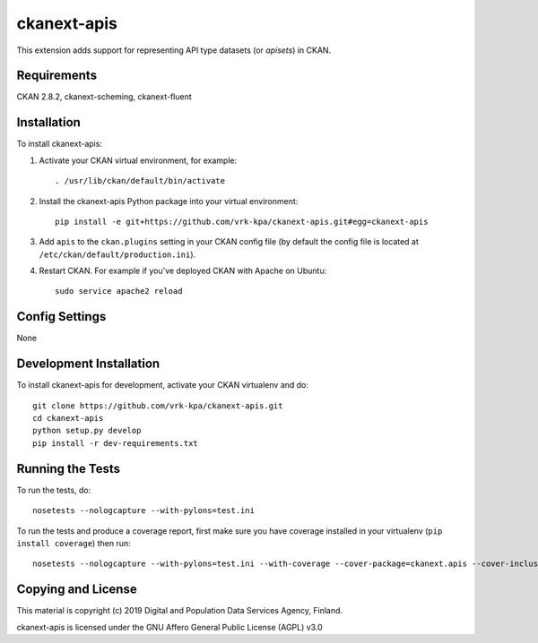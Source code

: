 =============
ckanext-apis
=============

This extension adds support for representing API type datasets (or *apisets*) in CKAN. 


------------
Requirements
------------

CKAN 2.8.2, ckanext-scheming, ckanext-fluent


------------
Installation
------------

To install ckanext-apis:

1. Activate your CKAN virtual environment, for example::

     . /usr/lib/ckan/default/bin/activate

2. Install the ckanext-apis Python package into your virtual environment::

     pip install -e git+https://github.com/vrk-kpa/ckanext-apis.git#egg=ckanext-apis

3. Add ``apis`` to the ``ckan.plugins`` setting in your CKAN
   config file (by default the config file is located at
   ``/etc/ckan/default/production.ini``).

4. Restart CKAN. For example if you've deployed CKAN with Apache on Ubuntu::

     sudo service apache2 reload


---------------
Config Settings
---------------

None


------------------------
Development Installation
------------------------

To install ckanext-apis for development, activate your CKAN virtualenv and
do::

    git clone https://github.com/vrk-kpa/ckanext-apis.git
    cd ckanext-apis
    python setup.py develop
    pip install -r dev-requirements.txt


-----------------
Running the Tests
-----------------

To run the tests, do::

    nosetests --nologcapture --with-pylons=test.ini

To run the tests and produce a coverage report, first make sure you have
coverage installed in your virtualenv (``pip install coverage``) then run::

    nosetests --nologcapture --with-pylons=test.ini --with-coverage --cover-package=ckanext.apis --cover-inclusive --cover-erase --cover-tests


----------------------------------------
Copying and License
----------------------------------------

This material is copyright (c) 2019 Digital and Population Data Services Agency, Finland.

ckanext-apis is licensed under the GNU Affero General Public License (AGPL) v3.0
